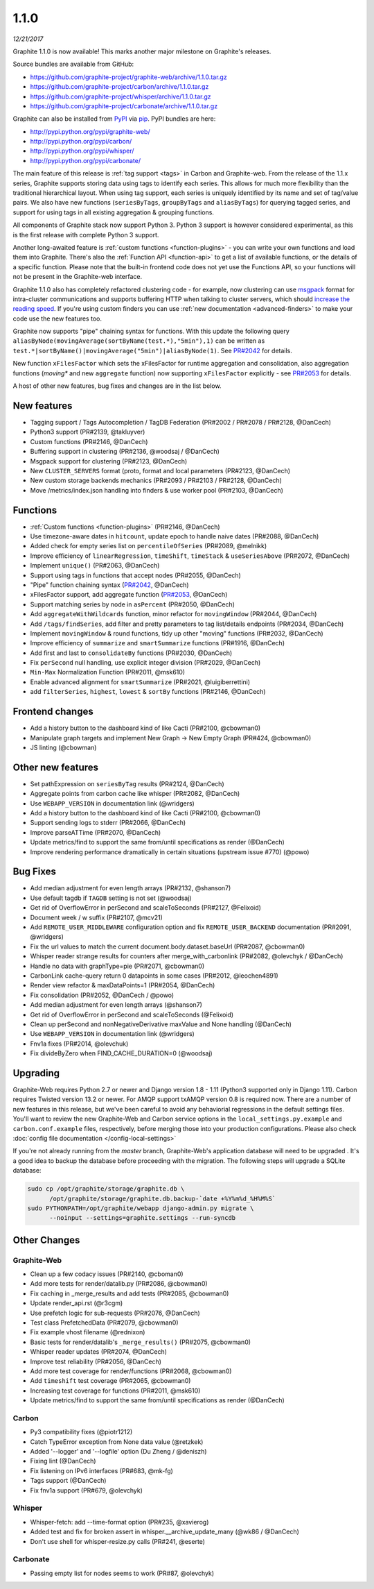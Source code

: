 .. _1-1-0:

1.1.0
===========================
*12/21/2017*

Graphite 1.1.0 is now available! This marks another major milestone on Graphite's releases.

Source bundles are available from GitHub:

* https://github.com/graphite-project/graphite-web/archive/1.1.0.tar.gz
* https://github.com/graphite-project/carbon/archive/1.1.0.tar.gz
* https://github.com/graphite-project/whisper/archive/1.1.0.tar.gz
* https://github.com/graphite-project/carbonate/archive/1.1.0.tar.gz

Graphite can also be installed from `PyPI <http://pypi.python.org/>`_ via
`pip <http://www.pip-installer.org/en/latest/index.html>`_. PyPI bundles are here:

* http://pypi.python.org/pypi/graphite-web/
* http://pypi.python.org/pypi/carbon/
* http://pypi.python.org/pypi/whisper/
* http://pypi.python.org/pypi/carbonate/


The main feature of this release is :ref:`tag support <tags>` in Carbon and Graphite-web. From the release of the 1.1.x series, Graphite supports storing data using tags to identify each series. This allows for much more flexibility than the traditional hierarchical layout. When using tag support, each series is uniquely identified by its name and set of tag/value pairs. We also have new functions (``seriesByTags``, ``groupByTags`` and ``aliasByTags``) for querying tagged series, and support for using tags in all existing aggregation & grouping functions.

All components of Graphite stack now support Python 3. Python 3 support is however considered experimental, as this is the first release with complete Python 3 support.

Another long-awaited feature is :ref:`custom functions <function-plugins>` - you can write your own functions and load them into Graphite. There's also the :ref:`Function API <function-api>` to get a list of available functions, or the details of a specific function. Please note that the built-in frontend code does not yet use the Functions API, so your functions will not be present in the Graphite-web interface.

Graphite 1.1.0 also has completely refactored clustering code - for example, now clustering can use `msgpack`_ format for intra-cluster communications and supports buffering HTTP when talking to cluster servers, which should `increase the reading speed`_. If you're using custom finders you can use :ref:`new documentation <advanced-finders>` to make your code use the new features too.

Graphite now supports "pipe" chaining syntax for functions. With this update the following query ``aliasByNode(movingAverage(sortByName(test.*),"5min"),1)`` can be written as ``test.*|sortByName()|movingAverage("5min")|aliasByNode(1)``.  See `PR#2042`_ for details.

New function ``xFilesFactor`` which sets the xFilesFactor for runtime aggregation and consolidation, also aggregation functions (`moving*` and new ``aggregate`` function) now supporting ``xFilesFactor`` explicitly - see `PR#2053`_ for details.

A host of other new features, bug fixes and changes are in the list below.


New features
------------

* Tagging support / Tags Autocompletion / TagDB Federation (PR#2002 / PR#2078 / PR#2128, @DanCech)

* Python3 support (PR#2139, @takluyver)

* Custom functions (PR#2146, @DanCech)

* Buffering support in clustering (PR#2136, @woodsaj / @DanCech)

* Msgpack support for clustering (PR#2123, @DanCech)

* New ``CLUSTER_SERVERS`` format (proto, format and local parameters (PR#2123, @DanCech)

* New custom storage backends mechanics (PR#2093 / PR#2103 / PR#2128, @DanCech)

* Move /metrics/index.json handling into finders & use worker pool (PR#2103, @DanCech)


Functions
---------

* :ref:`Custom functions <function-plugins>` (PR#2146, @DanCech)

* Use timezone-aware dates in ``hitcount``, update epoch to handle naive dates (PR#2088, @DanCech)

* Added check for empty series list on ``percentileOfSeries`` (PR#2089, @melnikk)

* Improve efficiency of ``linearRegression``, ``timeShift``, ``timeStack`` & ``useSeriesAbove`` (PR#2072, @DanCech)

* Implement ``unique()`` (PR#2063, @DanCech)

* Support using tags in functions that accept nodes (PR#2055, @DanCech)

* "Pipe" function chaining syntax (`PR#2042`_, @DanCech)

* xFilesFactor support, add aggregate function (`PR#2053`_, @DanCech)

* Support matching series by node in ``asPercent`` (PR#2050, @DanCech)

* Add ``aggregateWithWildcards`` function, minor refactor for ``movingWindow`` (PR#2044, @DanCech)

* Add ``/tags/findSeries``, add filter and pretty parameters to tag list/details endpoints (PR#2034, @DanCech)

* Implement ``movingWindow`` & round functions, tidy up other "moving" functions (PR#2032, @DanCech)

* Improve efficiency of ``summarize`` and ``smartSummarize`` functions (PR#1916, @DanCech)

* Add first and last to ``consolidateBy`` functions (PR#2030, @DanCech)

* Fix ``perSecond`` null handling, use explicit integer division (PR#2029, @DanCech)

* ``Min-Max`` Normalization Function (PR#2011, @msk610)

* Enable advanced alignment for ``smartSummarize`` (PR#2021, @luigiberrettini)

* add ``filterSeries``, ``highest``, ``lowest`` & ``sortBy`` functions (PR#2146, @DanCech)


Frontend changes
----------------

* Add a history button to the dashboard kind of like Cacti (PR#2100, @cbowman0)

* Manipulate graph targets and implement New Graph -> New Empty Graph (PR#424, @cbowman0)

* JS linting (@cbowman)


Other new features
------------------

* Set pathExpression on ``seriesByTag`` results (PR#2124, @DanCech)

* Aggregate points from carbon cache like whisper (PR#2082, @DanCech)

* Use ``WEBAPP_VERSION`` in documentation link (@wridgers)

* Add a history button to the dashboard kind of like Cacti (PR#2100, @cbowman0)

* Support sending logs to stderr (PR#2066, @DanCech)

* Improve parseATTime (PR#2070, @DanCech)

* Update metrics/find to support the same from/until specifications as render (@DanCech)

* Improve rendering performance dramatically in certain situations (upstream issue #770) (@powo)


Bug Fixes
---------

* Add median adjustment for even length arrays (PR#2132, @shanson7)

* Use default tagdb if ``TAGDB`` setting is not set (@woodsaj)

* Get rid of OverflowError in perSecond and scaleToSeconds (PR#2127, @Felixoid)

* Document week / w suffix (PR#2107, @mcv21)

* Add ``REMOTE_USER_MIDDLEWARE`` configuration option and fix ``REMOTE_USER_BACKEND`` documentation (PR#2091, @wridgers)

* Fix the url values to match the current document.body.dataset.baseUrl (PR#2087, @cbowman0)

* Whisper reader strange results for counters after merge_with_carbonlink (PR#2082, @olevchyk / @DanCech)

* Handle no data with graphType=pie (PR#2071, @cbowman0)

* CarbonLink cache-query return 0 datapoints in some cases (PR#2012, @leochen4891)

* Render view refactor & maxDataPoints=1 (PR#2054, @DanCech)

* Fix consolidation (PR#2052, @DanCech / @powo)

* Add median adjustment for even length arrays (@shanson7)

* Get rid of OverflowError in perSecond and scaleToSeconds (@Felixoid)

* Clean up perSecond and nonNegativeDerivative maxValue and None handling (@DanCech)

* Use ``WEBAPP_VERSION`` in documentation link (@wridgers)

* Fnv1a fixes (PR#2014, @olevchuk)

* Fix divideByZero when FIND_CACHE_DURATION=0 (@woodsaj)


Upgrading
---------
Graphite-Web requires Python 2.7 or newer and Django version 1.8 - 1.11 (Python3 supported only in Django 1.11). Carbon requires Twisted version 13.2 or newer. For AMQP support txAMQP version 0.8 is required now. There are a number of new features in this release, but we've been careful to avoid any behaviorial regressions in the default settings files. You'll want to review the new Graphite-Web and Carbon service options in the ``local_settings.py.example`` and ``carbon.conf.example`` files, respectively, before merging those into your production configurations. Please also check :doc:`config file documentation </config-local-settings>`

If you're not already running from the *master* branch, Graphite-Web's application database will need to be upgraded . It's a good idea to backup the database before proceeding with the migration. The following steps will upgrade a SQLite database:

.. code-block:: none

  sudo cp /opt/graphite/storage/graphite.db \
        /opt/graphite/storage/graphite.db.backup-`date +%Y%m%d_%H%M%S`
  sudo PYTHONPATH=/opt/graphite/webapp django-admin.py migrate \
        --noinput --settings=graphite.settings --run-syncdb


Other Changes
-------------

Graphite-Web
^^^^^^^^^^^^

* Clean up a few codacy issues (PR#2140, @cboman0)

* Add more tests for render/datalib.py (PR#2086, @cbowman0)

* Fix caching in _merge_results and add tests (PR#2085, @cbowman0)

* Update render_api.rst (@r3cgm)

* Use prefetch logic for sub-requests (PR#2076, @DanCech)

* Test class PrefetchedData (PR#2079, @cbowman0)

* Fix example vhost filename (@rednixon)

* Basic tests for render/datalib's ``_merge_results()`` (PR#2075, @cbowman0)

* Whisper reader updates (PR#2074, @DanCech)

* Improve test reliability (PR#2056, @DanCech)

* Add more test coverage for render/functions (PR#2068, @cbowman0)

* Add ``timeshift`` test coverage (PR#2065, @cbowman0)

* Increasing test coverage for functions (PR#2011, @msk610)

* Update metrics/find to support the same from/until specifications as render (@DanCech)


Carbon
^^^^^^

* Py3 compatibility fixes (@piotr1212)

* Catch TypeError exception from None data value (@retzkek)

* Added '--logger' and '--logfile' option (Du Zheng / @deniszh)

* Fixing lint (@DanCech)

* Fix listening on IPv6 interfaces (PR#683, @mk-fg)

* Tags support (@DanCech)

* Fix fnv1a support (PR#679, @olevchyk)


Whisper
^^^^^^^

* Whisper-fetch: add --time-format option (PR#235, @xavierog)

* Added test and fix for broken assert in whisper.__archive_update_many (@wk86 / @DanCech)

* Don't use shell for whisper-resize.py calls (PR#241, @eserte)


Carbonate
^^^^^^^^^

* Passing empty list for nodes seems to work (PR#87, @olevchyk)


.. _msgpack: https://msgpack.org/
.. _increase the reading speed: https://github.com/graphite-project/graphite-web/issues/2142#issuecomment-349249348
.. _PR#2042: https://github.com/graphite-project/graphite-web/pull/2042
.. _PR#2053: https://github.com/graphite-project/graphite-web/pull/2053
